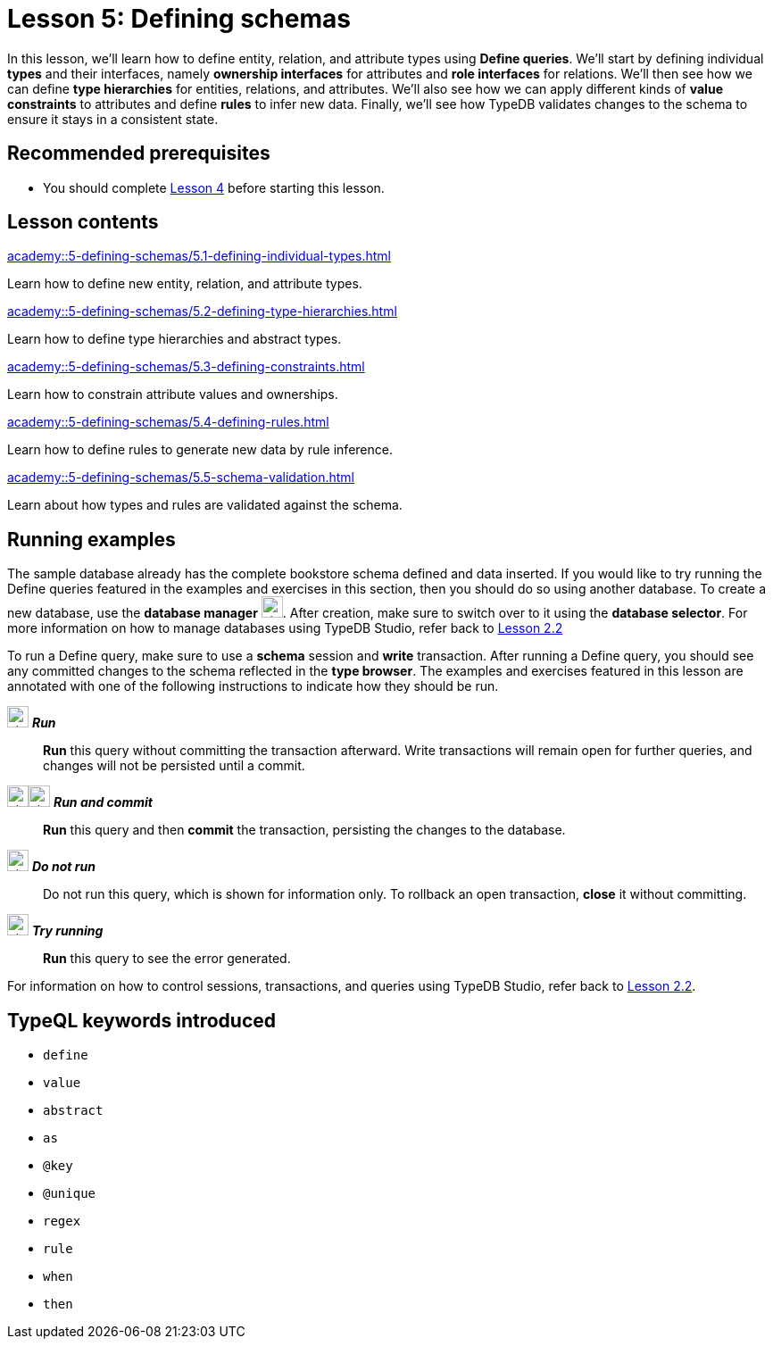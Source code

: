 = Lesson 5: Defining schemas
:page-aliases: {page-component-version}@academy::5-defining-schemas/overview.adoc
:page-preamble-card: 1

In this lesson, we'll learn how to define entity, relation, and attribute types using *Define queries*. We'll start by defining individual *types* and their interfaces, namely *ownership interfaces* for attributes and *role interfaces* for relations. We'll then see how we can define *type hierarchies* for entities, relations, and attributes. We'll also see how we can apply different kinds of *value constraints* to attributes and define *rules* to infer new data. Finally, we'll see how TypeDB validates changes to the schema to ensure it stays in a consistent state.

== Recommended prerequisites

* You should complete xref:academy::4-writing-data/index.adoc[Lesson 4] before starting this lesson.

== Lesson contents

[cols-2]
--
.xref:academy::5-defining-schemas/5.1-defining-individual-types.adoc[]
[.clickable]
****
Learn how to define new entity, relation, and attribute types.
****

.xref:academy::5-defining-schemas/5.2-defining-type-hierarchies.adoc[]
[.clickable]
****
Learn how to define type hierarchies and abstract types.
****

.xref:academy::5-defining-schemas/5.3-defining-constraints.adoc[]
[.clickable]
****
Learn how to constrain attribute values and ownerships.
****

.xref:academy::5-defining-schemas/5.4-defining-rules.adoc[]
[.clickable]
****
Learn how to define rules to generate new data by rule inference.
****

.xref:academy::5-defining-schemas/5.5-schema-validation.adoc[]
[.clickable]
****
Learn about how types and rules are validated against the schema.
****
--

== Running examples

The sample database already has the complete bookstore schema defined and data inserted. If you would like to try running the Define queries featured in the examples and exercises in this section, then you should do so using another database. To create a new database, use the *database manager* image:home::studio-icons/svg/studio_dbs.svg[width=24]. After creation, make sure to switch over to it using the *database selector*. For more information on how to manage databases using TypeDB Studio, refer back to xref:academy::2-environment-setup/2.2-using-typedb-studio.adoc[Lesson 2.2]

To run a Define query, make sure to use a *schema* session and *write* transaction. After running a Define query, you should see any committed changes to the schema reflected in the *type browser*. The examples and exercises featured in this lesson are annotated with one of the following instructions to indicate how they should be run.

image:home::studio-icons/svg/studio_run.svg[width=24] *_Run_*:: *Run* this query without committing the transaction afterward. Write transactions will remain open for further queries, and changes will not be persisted until a commit.
image:home::studio-icons/svg/studio_run.svg[width=24]image:home::studio-icons/svg/studio_check.svg[width=24] *_Run and commit_*:: *Run* this query and then *commit* the transaction, persisting the changes to the database.
image:home::studio-icons/svg/studio_fail.svg[width=24] *_Do not run_*:: Do not run this query, which is shown for information only. To rollback an open transaction, *close* it without committing.
image:home::studio-icons/svg/studio_run.svg[width=24] *_Try running_*:: *Run* this query to see the error generated.

For information on how to control sessions, transactions, and queries using TypeDB Studio, refer back to xref:academy::2-environment-setup/2.2-using-typedb-studio.adoc[Lesson 2.2].

== TypeQL keywords introduced

* `define`
* `value`
* `abstract`
* `as`
* `@key`
* `@unique`
* `regex`
* `rule`
* `when`
* `then`
